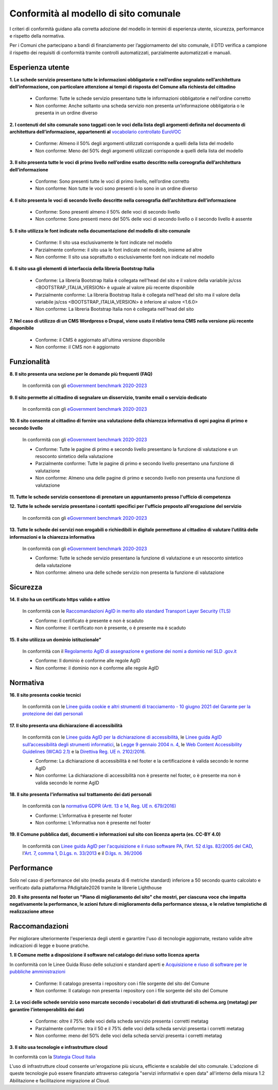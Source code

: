 Conformità al modello di sito comunale
======================================

I criteri di conformità guidano alla corretta adozione del modello in termini di esperienza utente, sicurezza, performance e rispetto della normativa. 

Per i Comuni che partecipano a bandi di finanziamento per l’aggiornamento del sito comunale, il DTD verifica a campione il rispetto dei requisiti di conformità tramite controlli automatizzati, parzialmente automatizzati e manuali.

Esperienza utente
~~~~~~~~~~~~~~~~~

**1. Le schede servizio presentano tutte le informazioni obbligatorie e nell’ordine segnalato nell’architettura dell’informazione, con particolare attenzione ai tempi di risposta del Comune alla richiesta del cittadino**

  - Conforme: Tutte le schede servizio presentano tutte le informazioni obbligatorie e nell'ordine corretto
  - Non conforme: Anche soltanto una scheda servizio non presenta un’informazione obbligatoria o le presenta in un ordine diverso


**2. I contenuti del sito comunale sono taggati con le voci della lista degli argomenti definita nel documento di architettura dell’informazione, appartenenti al** `vocabolario controllato EuroVOC <https://eur-lex.europa.eu/browse/eurovoc.html?locale=it>`_

  - Conforme: Almeno il 50% degli argomenti utilizzati corrisponde a quelli della lista del modello
  - Non conforme: Meno del 50% degli argomenti utilizzati corrisponde a quelli della lista del modello


**3. Il sito presenta tutte le voci di primo livello nell’ordine esatto descritto nella coreografia dell’architettura dell’informazione**

  - Conforme: Sono presenti tutte le voci di primo livello, nell’ordine corretto
  - Non conforme: Non tutte le voci sono presenti o lo sono in un ordine diverso


**4. Il sito presenta le voci di secondo livello descritte nella coreografia dell’architettura dell’informazione**

  - Conforme: Sono presenti almeno il 50% delle voci di secondo livello
  - Non conforme: Sono presenti meno del 50% delle voci di secondo livello o il secondo livello è assente


**5. Il sito utilizza le font indicate nella documentazione del modello di sito comunale**

  - Conforme: Il sito usa esclusivamente le font indicate nel modello
  - Parzialmente conforme: il sito usa le font indicate nel modello, insieme ad altre
  - Non conforme: Il sito usa soprattutto o esclusivamente font non indicate nel modello


**6. Il sito usa gli elementi di interfaccia della libreria Bootstrap Italia**

  - Conforme: La libreria Bootstrap Italia è collegata nell'head del sito e il valore della variabile js/css <BOOTSTRAP_ITALIA_VERSION> è uguale al valore più recente disponibile
  - Parzialmente conforme: La libreria Bootstrap Italia è collegata nell'head del sito ma il valore della variabile js/css <BOOTSTRAP_ITALIA_VERSION> è inferiore al valore <1.6.0>
  - Non conforme: La libreria Bootstrap Italia non è collegata nell'head del sito


**7. Nel caso di utilizzo di un CMS Wordpress o Drupal, viene usato il relativo tema CMS nella versione più recente disponibile**

  - Conforme: il CMS è aggiornato all'ultima versione disponibile
  - Non conforme: il CMS non è aggiornato


Funzionalità
~~~~~~~~~~~~

**8. Il sito presenta una sezione per le domande più frequenti (FAQ)**

  In conformità con gli `eGovernment benchmark 2020-2023 <https://op.europa.eu/en/publication-detail/-/publication/333fe21f-4372-11ec-89db-01aa75ed71a1>`_

**9. Il sito permette al cittadino di segnalare un disservizio, tramite email o servizio dedicato**
  
    In conformità con gli `eGovernment benchmark 2020-2023 <https://op.europa.eu/en/publication-detail/-/publication/333fe21f-4372-11ec-89db-01aa75ed71a1>`_

**10. Il sito consente al cittadino di fornire una valutazione della chiarezza informativa di ogni pagina di primo e secondo livello**

  In conformità con gli `eGovernment benchmark 2020-2023 <https://op.europa.eu/en/publication-detail/-/publication/333fe21f-4372-11ec-89db-01aa75ed71a1>`_

  - Conforme: Tutte le pagine di primo e secondo livello presentano la funzione di valutazione e un resoconto sintetico della valutazione
  - Parzialmente conforme: Tutte le pagine di primo e secondo livello presentano una funzione di valutazione
  - Non conforme: Almeno una delle pagine di primo e secondo livello non presenta una funzione di valutazione

**11. Tutte le schede servizio consentono di prenotare un appuntamento presso l'ufficio di competenza**

**12. Tutte le schede servizio presentano i contatti specifici per l'ufficio preposto all'erogazione del servizio**

  In conformità con gli `eGovernment benchmark 2020-2023 <https://op.europa.eu/en/publication-detail/-/publication/333fe21f-4372-11ec-89db-01aa75ed71a1>`_

**13. Tutte le schede dei servizi non erogabili o richiedibili in digitale permettono al cittadino di valutare l’utilità delle informazioni e la chiarezza informativa**

  In conformità con gli `eGovernment benchmark 2020-2023 <https://op.europa.eu/en/publication-detail/-/publication/333fe21f-4372-11ec-89db-01aa75ed71a1>`_

  - Conforme: Tutte le schede servizio presentano la funzione di valutazione e un resoconto sintetico della valutazione
  - Non conforme: almeno una delle schede servizio  non presenta  la funzione di valutazione

Sicurezza
~~~~~~~~~

**14. Il sito ha un certificato https valido e attivo**

  In conformità con le `Raccomandazioni AgID in merito allo standard Transport Layer Security (TLS) <https://cert-agid.gov.it/wp-content/uploads/2020/11/AgID-RACCSECTLS-01.pdf>`_

  - Conforme: il certificato è presente e non è scaduto
  - Non conforme: il certificato non è presente,  o è presente ma è scaduto


**15. Il sito utilizza un dominio istituzionale”**

  In conformità con il `Regolamento AgID di assegnazione e gestione dei nomi a dominio nel SLD .gov.it <https://www.agid.gov.it/sites/default/files/repository_files/linee_guida/regolamento_gov_it_vers_definitiva_v3.pdf>`_

  - Conforme: Il dominio è conforme alle regole AgID
  - Non conforme: il dominio non è conforme alle regole AgID


Normativa
~~~~~~~~~

**16. Il sito presenta cookie tecnici**

  In conformità con le `Linee guida cookie e altri strumenti di tracciamento - 10 giugno 2021 del Garante per la protezione dei dati personali <https://www.garanteprivacy.it/home/docweb/-/docweb-display/docweb/9677876>`_


**17. Il sito presenta una dichiarazione di accessibilità**

  In conformità con le `Linee guida AgID per la dichiarazione di accessibilità <https://www.agid.gov.it/it/design-servizi/accessibilita/dichiarazione-accessibilita>`_, le `Linee guida AgID sull’accessibilità degli strumenti informatici <https://docs.italia.it/AgID/documenti-in-consultazione/lg-accessibilita-docs/it/stabile/index.html>`_, la `Legge 9 gennaio 2004 n. 4 <https://www.normattiva.it/atto/caricaDettaglioAtto?atto.dataPubblicazioneGazzetta=2004-01-17&atto.codiceRedazionale=004G0015&atto.articolo.numero=0&atto.articolo.sottoArticolo=1&atto.articolo.sottoArticolo1=10&qId=cb6b9a05-f5c3-40ac-81b8-f89e73e5b4c7&tabID=0.029511124589268523&title=lbl.dettaglioAtto>`_, le `Web Content Accessibility Guidelines (WCAG 2.1) <https://www.w3.org/Translations/WCAG21-it/#background-on-wcag-2>`_ e la `Direttiva Reg. UE n. 2102/2016 <https://eur-lex.europa.eu/legal-content/IT/TXT/?uri=CELEX%3A32016L2102>`_.

  - Conforme: La dichiarazione di accessibilità è nel footer e la certificazione è valida secondo le norme AgID
  - Non conforme: La dichiarazione di accessibilità non è presente nel footer, o è presente ma non è valida secondo le norme AgID

**18. Il sito presenta l'informativa sul trattamento dei dati personali** 

  In conformità con la `normativa GDPR (Artt. 13 e 14, Reg. UE n. 679/2016) <https://www.garanteprivacy.it/regolamentoue>`_

  - Conforme: L’informativa è presente nel footer
  - Non conforme: L’informativa non è presente nel footer

**19. Il Comune pubblica dati, documenti e informazioni sul sito con licenza aperta (es. CC-BY 4.0)**

   In conformità con `Linee guida AgID per l'acquisizione e il riuso software PA <https://www.agid.gov.it/it/design-servizi/riuso-open-source/linee-guida-acquisizione-riuso-software-pa>`_, l'`Art. 52 d.lgs. 82/2005 del CAD <https://docs.italia.it/italia/piano-triennale-ict/codice-amministrazione-digitale-docs/it/stabile/_rst/capo_V-sezione_I-articolo_52.html>`_,  l'`Art. 7, comma 1, D.Lgs. n. 33/2013 <https://www.normattiva.it/uri-res/N2Ls?urn:nir:stato:decreto.legislativo:2013-03-14;33>`_ e il `D.lgs. n. 36/2006 <https://www.normattiva.it/uri-res/N2Ls?urn:nir:stato:decreto.legislativo:2006-01-24;36!vig=>`_


Performance
~~~~~~~~~~~

Solo nel caso di performance del sito (media pesata di 6 metriche standard) inferiore a 50 secondo quanto calcolato e verificato dalla piattaforma PAdigitale2026 tramite le librerie Lighthouse 

**20. Il sito presenta nel footer un "Piano di miglioramento del sito" che mostri, per ciascuna voce che impatta negativamente la performance, le azioni future di miglioramento della performance stessa, e le relative tempistiche di realizzazione attese**


Raccomandazioni
~~~~~~~~~~~~~~~

Per migliorare ulteriormente l'esperienza degli utenti e garantire l'uso di tecnologie aggiornate, restano valide altre indicazioni di legge e buone pratiche.

**1. Il Comune mette a disposizione il software nel catalogo del riuso sotto licenza aperta**

In conformità con le Linee Guida Riuso delle soluzioni e standard aperti e `Acquisizione e riuso di software per le pubbliche amministrazioni <https://www.agid.gov.it/it/design-servizi/riuso-open-source/linee-guida-acquisizione-riuso-software-pa>`_

  - Conforme: Il catalogo presenta i repository con i file sorgente del sito del Comune
  - Non conforme: Il catalogo non presenta i repository con i file sorgente del sito del Comune


**2. Le voci delle schede servizio sono marcate secondo i vocabolari di dati strutturati di schema.org (metatag) per garantire l’interoperabilità dei dati**

  - Conforme: oltre il 75% delle voci della scheda servizio presenta i corretti metatag
  - Parzialmente conforme: tra il 50 e il 75% delle voci della scheda servizi presenta i corretti metatag
  - Non conforme: meno del 50% delle voci della scheda servizi presenta i corretti metatag

**3. Il sito usa tecnologie e infrastrutture cloud**

In conformità con la `Stategia Cloud Italia <https://cloud.italia.it/strategia-cloud-pa/>`_

L'uso di infrastrutture cloud consente un'erogazione più sicura, efficiente e scalabile del sito comunale. L'adozione di queste tecnologie può essere finanziato attraverso categoria "servizi informativi e open data" all'interno della misura 1.2 Abilitazione e facilitazione migrazione al Cloud.

